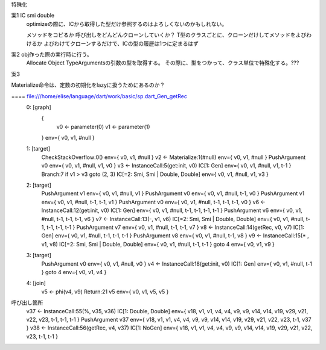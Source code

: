 
特殊化

案1 IC smi double
  optimizeの際に、ICから取得した型だけ参照するのはよろしくないのかもしれない。

  メソッドをコピるか
  呼び出しをどんどんクローンしていくか？
  T型のクラスごとに、クローンだけしてメソッドをよびわけるか
  よびわけてクローンするだけで、ICの型の履歴は1つに定まるはず

案2 obj作った際の実行時に行う。
  Allocate Object  TypeArgumentsの引数の型を取得する。
  その際に、型をつかって、クラス単位で特殊化する。???

案3 


Materialize命令は、定数の初期化をlazyに扱うためにあるのか？

==== file:///home/elise/language/dart/work/basic/sp.dart_Gen_getRec
 0: [graph]
    {
      v0 <- parameter(0)
      v1 <- parameter(1)
    }  env={ v0, v1, #null }
 1: [target]
   CheckStackOverflow:0() env={ v0, v1, #null }
   v2 <- Materialize:1(#null) env={ v0, v1, #null }
   PushArgument v0 env={ v0, v1, #null, v1, v0 }
   v3 <- InstanceCall:5(get:init, v0) IC[1: Gen] env={ v0, v1, #null, v1, t-1 }
   Branch:7 if v1 > v3 goto (2, 3) IC[=2: Smi, Smi | Double, Double] env={ v0, v1, #null, v1, v3 }
 2: [target]
   PushArgument v1 env={ v0, v1, #null, v1 }
   PushArgument v0 env={ v0, v1, #null, t-1, v0 }
   PushArgument v1 env={ v0, v1, #null, t-1, t-1, v1 }
   PushArgument v0 env={ v0, v1, #null, t-1, t-1, t-1, v0 }
   v6 <- InstanceCall:12(get:init, v0) IC[1: Gen] env={ v0, v1, #null, t-1, t-1, t-1, t-1 }
   PushArgument v6 env={ v0, v1, #null, t-1, t-1, t-1, v6 }
   v7 <- InstanceCall:13(-, v1, v6) IC[=2: Smi, Smi | Double, Double] env={ v0, v1, #null, t-1, t-1, t-1, t-1 }
   PushArgument v7 env={ v0, v1, #null, t-1, t-1, v7 }
   v8 <- InstanceCall:14(getRec, v0, v7) IC[1: Gen] env={ v0, v1, #null, t-1, t-1, t-1 }
   PushArgument v8 env={ v0, v1, #null, t-1, v8 }
   v9 <- InstanceCall:15(* , v1, v8) IC[=2: Smi, Smi | Double, Double] env={ v0, v1, #null, t-1, t-1 }
   goto 4 env={ v0, v1, v9 }
 3: [target]
   PushArgument v0 env={ v0, v1, #null, v0 }
   v4 <- InstanceCall:18(get:init, v0) IC[1: Gen] env={ v0, v1, #null, t-1 }
   goto 4 env={ v0, v1, v4 }
 4: [join]
   v5 <- phi(v4, v9)
   Return:21 v5 env={ v0, v1, v5, v5 }

呼び出し箇所
  v37 <- InstanceCall:55(%, v35, v36) IC[1: Double, Double] env={ v18, v1, v1, v4, v4, v9, v9, v14, v14, v19, v29, v21, v22, v23, t-1, t-1, t-1 }
  PushArgument v37 env={ v18, v1, v1, v4, v4, v9, v9, v14, v14, v19, v29, v21, v22, v23, t-1, v37 }
  v38 <- InstanceCall:56(getRec, v4, v37) IC[1: NoGen] env={ v18, v1, v1, v4, v4, v9, v9, v14, v14, v19, v29, v21, v22, v23, t-1, t-1 }

